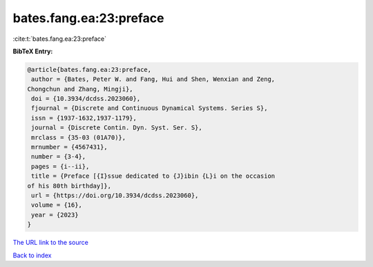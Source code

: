 bates.fang.ea:23:preface
========================

:cite:t:`bates.fang.ea:23:preface`

**BibTeX Entry:**

.. code-block:: bibtex

   @article{bates.fang.ea:23:preface,
    author = {Bates, Peter W. and Fang, Hui and Shen, Wenxian and Zeng,
   Chongchun and Zhang, Mingji},
    doi = {10.3934/dcdss.2023060},
    fjournal = {Discrete and Continuous Dynamical Systems. Series S},
    issn = {1937-1632,1937-1179},
    journal = {Discrete Contin. Dyn. Syst. Ser. S},
    mrclass = {35-03 (01A70)},
    mrnumber = {4567431},
    number = {3-4},
    pages = {i--ii},
    title = {Preface [{I}ssue dedicated to {J}ibin {L}i on the occasion
   of his 80th birthday]},
    url = {https://doi.org/10.3934/dcdss.2023060},
    volume = {16},
    year = {2023}
   }
`The URL link to the source <ttps://doi.org/10.3934/dcdss.2023060}>`_


`Back to index <../By-Cite-Keys.html>`_
